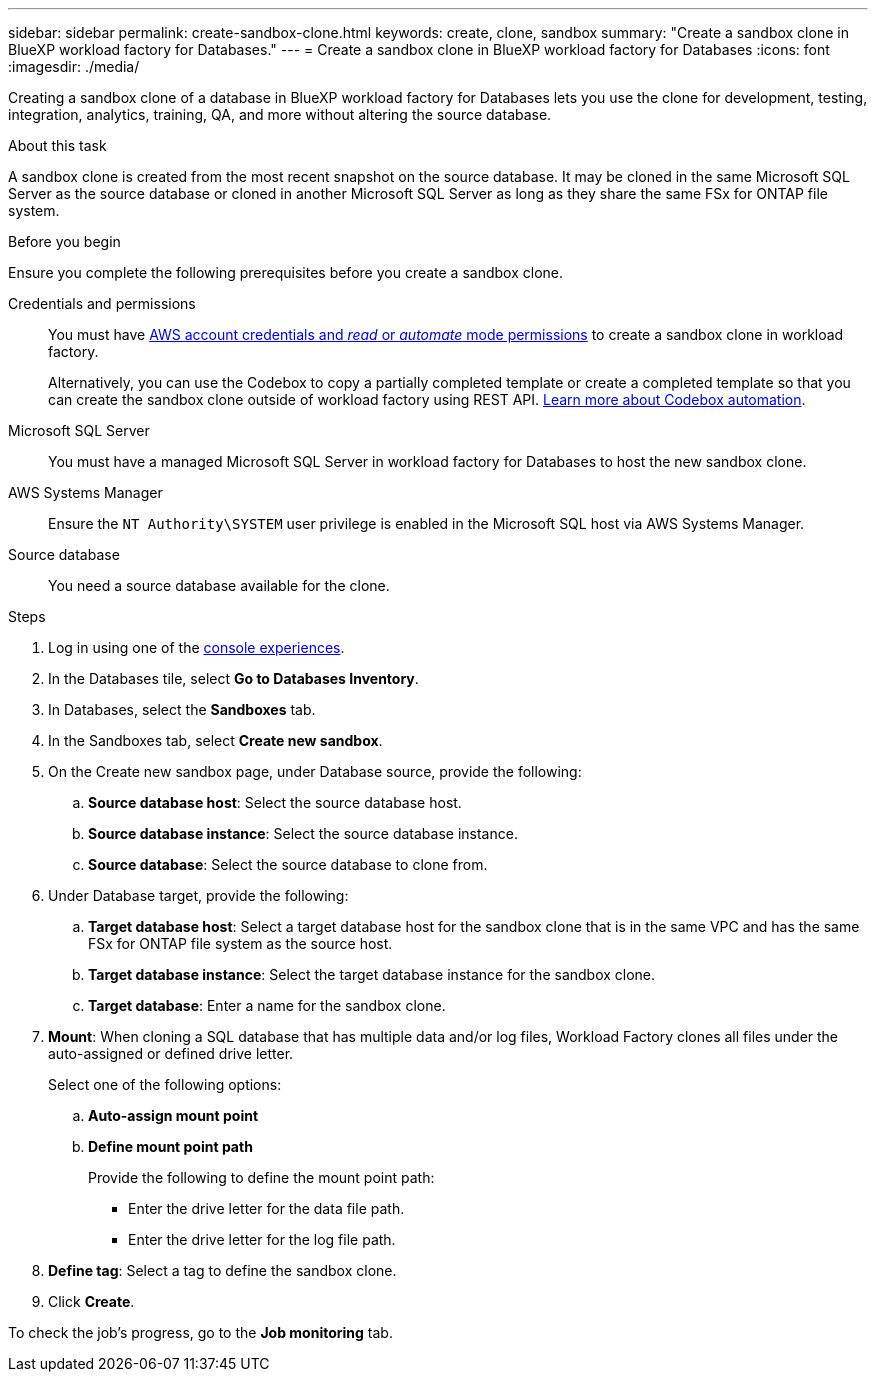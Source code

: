 ---
sidebar: sidebar
permalink: create-sandbox-clone.html
keywords: create, clone, sandbox
summary: "Create a sandbox clone in BlueXP workload factory for Databases." 
---
= Create a sandbox clone in BlueXP workload factory for Databases
:icons: font
:imagesdir: ./media/

[.lead]
Creating a sandbox clone of a database in BlueXP workload factory for Databases lets you use the clone for development, testing, integration, analytics, training, QA, and more without altering the source database. 

.About this task
A sandbox clone is created from the most recent snapshot on the source database. It may be cloned in the same Microsoft SQL Server as the source database or cloned in another Microsoft SQL Server as long as they share the same FSx for ONTAP file system. 

.Before you begin
Ensure you complete the following prerequisites before you create a sandbox clone.

Credentials and permissions::: You must have link:https://docs.netapp.com/us-en/workload-setup-admin/add-credentials.html[AWS account credentials and _read_ or _automate_ mode permissions^] to create a sandbox clone in workload factory. 
+
Alternatively, you can use the Codebox to copy a partially completed template or create a completed template so that you can create the sandbox clone outside of workload factory using REST API. link:https://docs.netapp.com/us-en/workload-setup-admin/codebox-automation.html[Learn more about Codebox automation^].

Microsoft SQL Server::: You must have a managed Microsoft SQL Server in workload factory for Databases to host the new sandbox clone.

AWS Systems Manager::: Ensure the `NT Authority\SYSTEM` user privilege is enabled in the Microsoft SQL host via AWS Systems Manager. 

Source database::: You need a source database available for the clone. 

.Steps
. Log in using one of the link:https://docs.netapp.com/us-en/workload-setup-admin/console-experiences.html[console experiences^].
. In the Databases tile, select *Go to Databases Inventory*.
. In Databases, select the *Sandboxes* tab. 
. In the Sandboxes tab, select *Create new sandbox*.
. On the Create new sandbox page, under Database source, provide the following: 
.. *Source database host*: Select the source database host. 
.. *Source database instance*: Select the source database instance.
.. *Source database*: Select the source database to clone from.
. Under Database target, provide the following: 
.. *Target database host*: Select a target database host for the sandbox clone that is in the same VPC and has the same FSx for ONTAP file system as the source host. 
.. *Target database instance*: Select the target database instance for the sandbox clone. 
.. *Target database*: Enter a name for the sandbox clone. 
. *Mount*: When cloning a SQL database that has multiple data and/or log files, Workload Factory clones all files under the auto-assigned or defined drive letter. 
+
Select one of the following options: 
+
.. *Auto-assign mount point* 
.. *Define mount point path* 
+
Provide the following to define the mount point path: 
+
** Enter the drive letter for the data file path.
** Enter the drive letter for the log file path. 
. *Define tag*: Select a tag to define the sandbox clone.
. Click *Create*. 

To check the job's progress, go to the *Job monitoring* tab. 